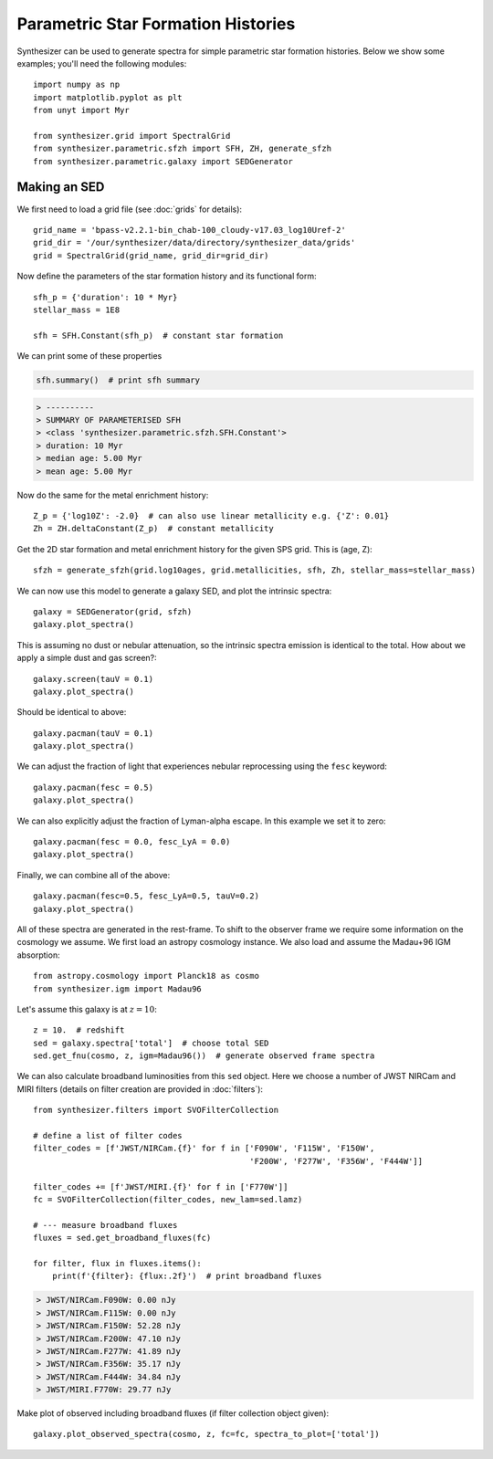 Parametric Star Formation Histories
***********************************

Synthesizer can be used to generate spectra for simple parametric star formation histories.
Below we show some examples; you'll need the following modules::

    import numpy as np
    import matplotlib.pyplot as plt
    from unyt import Myr

    from synthesizer.grid import SpectralGrid
    from synthesizer.parametric.sfzh import SFH, ZH, generate_sfzh
    from synthesizer.parametric.galaxy import SEDGenerator
    

Making an SED
=============

We first need to load a grid file (see :doc:`grids` for details)::

   grid_name = 'bpass-v2.2.1-bin_chab-100_cloudy-v17.03_log10Uref-2'
   grid_dir = '/our/synthesizer/data/directory/synthesizer_data/grids'
   grid = SpectralGrid(grid_name, grid_dir=grid_dir)

Now define the parameters of the star formation history and its functional form::

    sfh_p = {'duration': 10 * Myr}
    stellar_mass = 1E8
    
    sfh = SFH.Constant(sfh_p)  # constant star formation

We can print some of these properties

.. code-block:: python

   sfh.summary()  # print sfh summary

.. code-block:: console

    > ----------
    > SUMMARY OF PARAMETERISED SFH
    > <class 'synthesizer.parametric.sfzh.SFH.Constant'>
    > duration: 10 Myr
    > median age: 5.00 Myr
    > mean age: 5.00 Myr


Now do the same for the metal enrichment history::
    
    Z_p = {'log10Z': -2.0}  # can also use linear metallicity e.g. {'Z': 0.01}
    Zh = ZH.deltaConstant(Z_p)  # constant metallicity

Get the 2D star formation and metal enrichment history for the given SPS grid. This is (age, Z)::

    sfzh = generate_sfzh(grid.log10ages, grid.metallicities, sfh, Zh, stellar_mass=stellar_mass)

We can now use this model to generate a galaxy SED, and plot the intrinsic spectra::

    galaxy = SEDGenerator(grid, sfzh)
    galaxy.plot_spectra()

.. image:: images/parametric_sed_A.png
    :scale: 50 %

This is assuming no dust or nebular attenuation, so the intrinsic spectra emission is identical to the total. How about we apply a simple dust and gas screen?::

    galaxy.screen(tauV = 0.1)
    galaxy.plot_spectra()

.. image:: images/parametric_sed_B.png
    :scale: 50 %

Should be identical to above::

    galaxy.pacman(tauV = 0.1)
    galaxy.plot_spectra()

.. image:: images/parametric_sed_C.png
    :scale: 50 %

We can adjust the fraction of light that experiences nebular reprocessing using the ``fesc`` keyword::
    
    galaxy.pacman(fesc = 0.5)
    galaxy.plot_spectra()

.. image:: images/parametric_sed_D.png
    :scale: 50 %

We can also explicitly adjust the fraction of Lyman-alpha escape. In this example we set it to zero::

    galaxy.pacman(fesc = 0.0, fesc_LyA = 0.0)
    galaxy.plot_spectra()

.. image:: images/parametric_sed_E.png
    :scale: 50 %

Finally, we can combine all of the above::
    
    galaxy.pacman(fesc=0.5, fesc_LyA=0.5, tauV=0.2)
    galaxy.plot_spectra()

.. image:: images/parametric_sed_F.png
    :scale: 50 %

All of these spectra are generated in the rest-frame. To shift to the observer frame we require some information on the cosmology we assume. We first load an astropy cosmology instance. We also load and assume the Madau+96 IGM absorption::

    from astropy.cosmology import Planck18 as cosmo
    from synthesizer.igm import Madau96

Let's assume this galaxy is at :math:`z = 10`::

    z = 10.  # redshift
    sed = galaxy.spectra['total']  # choose total SED
    sed.get_fnu(cosmo, z, igm=Madau96())  # generate observed frame spectra

We can also calculate broadband luminosities from this ``sed`` object. Here we choose a number of JWST NIRCam and MIRI filters (details on filter creation are provided in :doc:`filters`)::
    
    from synthesizer.filters import SVOFilterCollection

    # define a list of filter codes
    filter_codes = [f'JWST/NIRCam.{f}' for f in ['F090W', 'F115W', 'F150W',
                                                 'F200W', 'F277W', 'F356W', 'F444W']]  

    filter_codes += [f'JWST/MIRI.{f}' for f in ['F770W']]
    fc = SVOFilterCollection(filter_codes, new_lam=sed.lamz)

    # --- measure broadband fluxes
    fluxes = sed.get_broadband_fluxes(fc)

    for filter, flux in fluxes.items():
        print(f'{filter}: {flux:.2f}')  # print broadband fluxes

.. code-block:: console

   > JWST/NIRCam.F090W: 0.00 nJy
   > JWST/NIRCam.F115W: 0.00 nJy
   > JWST/NIRCam.F150W: 52.28 nJy
   > JWST/NIRCam.F200W: 47.10 nJy
   > JWST/NIRCam.F277W: 41.89 nJy
   > JWST/NIRCam.F356W: 35.17 nJy
   > JWST/NIRCam.F444W: 34.84 nJy
   > JWST/MIRI.F770W: 29.77 nJy

Make plot of observed including broadband fluxes (if filter collection object given)::

    galaxy.plot_observed_spectra(cosmo, z, fc=fc, spectra_to_plot=['total'])

.. image:: images/parametric_broadband.png
    :scale: 50 %


